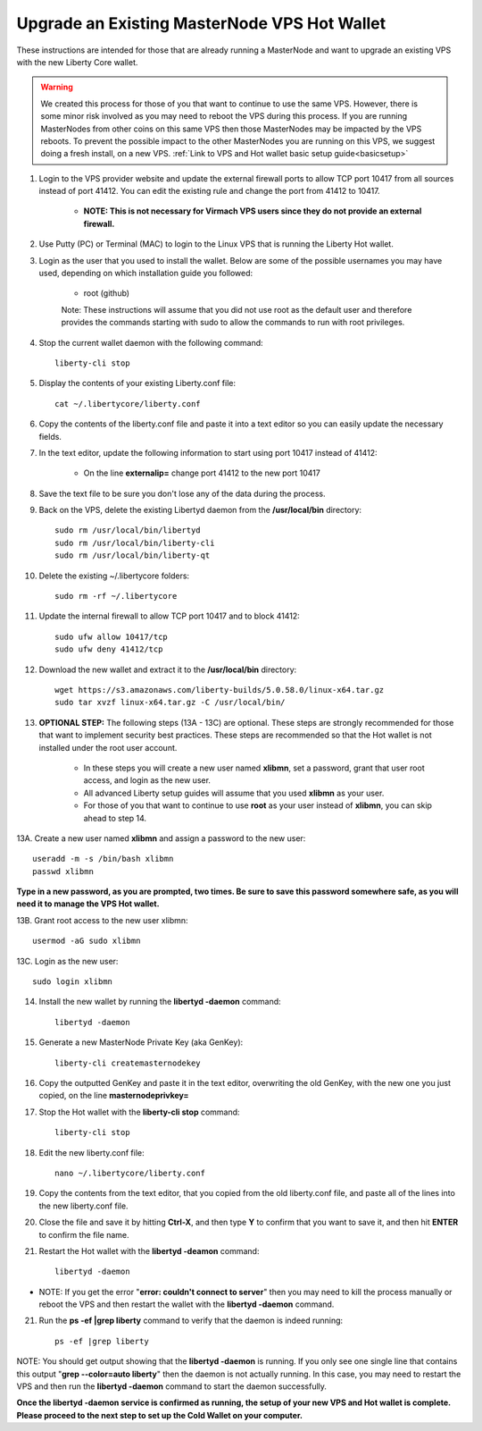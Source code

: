 .. _upgradeexistingmn:

.. _upgradehotwallet:

=============================================
Upgrade an Existing MasterNode VPS Hot Wallet
=============================================

These instructions are intended for those that are already running a MasterNode and want to upgrade an existing VPS with the new Liberty Core wallet.

.. warning::  We created this process for those of you that want to continue to use the same VPS.  However, there is some minor risk involved as you may need to reboot the VPS during this process.  If you are running MasterNodes from other coins on this same VPS then those MasterNodes may be impacted by the VPS reboots.  To prevent the possible impact to the other MasterNodes you are running on this VPS, we suggest doing a fresh install, on a new VPS. :ref:`Link to VPS and Hot wallet basic setup guide<basicsetup>`

1. Login to the VPS provider website and update the external firewall ports to allow TCP port 10417 from all sources instead of port 41412.  You can edit the existing rule and change the port from 41412 to 10417.   

	* **NOTE: This is not necessary for Virmach VPS users since they do not provide an external firewall.**
	
2. Use Putty (PC) or Terminal (MAC) to login to the Linux VPS that is running the Liberty Hot wallet.  

3. Login as the user that you used to install the wallet.  Below are some of the possible usernames you may have used, depending on which installation guide you followed:

	* root (github)

	Note: These instructions will assume that you did not use root as the default user and therefore provides the commands starting with sudo to allow the commands to run with root privileges.

4. Stop the current wallet daemon with the following command::

	liberty-cli stop

5. Display the contents of your existing Liberty.conf file::

	cat ~/.libertycore/liberty.conf

6. Copy the contents of the liberty.conf file and paste it into a text editor so you can easily update the necessary fields.

7. In the text editor, update the following information to start using port 10417 instead of 41412:

	* On the line **externalip=** change port 41412 to the new port 10417

8. Save the text file to be sure you don't lose any of the data during the process.

9. Back on the VPS, delete the existing Libertyd daemon from the **/usr/local/bin** directory::

	sudo rm /usr/local/bin/libertyd
	sudo rm /usr/local/bin/liberty-cli
	sudo rm /usr/local/bin/liberty-qt

10. Delete the existing ~/.libertycore folders::

	sudo rm -rf ~/.libertycore

11. Update the internal firewall to allow TCP port 10417 and to block 41412::

	sudo ufw allow 10417/tcp
	sudo ufw deny 41412/tcp

12. Download the new wallet and extract it to the **/usr/local/bin** directory::

	wget https://s3.amazonaws.com/liberty-builds/5.0.58.0/linux-x64.tar.gz
	sudo tar xvzf linux-x64.tar.gz -C /usr/local/bin/

13. **OPTIONAL STEP:** The following steps (13A - 13C) are optional.  These steps are strongly recommended for those that want to implement security best practices.  These steps are recommended so that the Hot wallet is not installed under the root user account.

	* In these steps you will create a new user named **xlibmn**, set a password, grant that user root access, and login as the new user.
	* All advanced Liberty setup guides will assume that you used **xlibmn** as your user.
	* For those of you that want to continue to use **root** as your user instead of **xlibmn**, you can skip ahead to step 14.
	
13A. Create a new user named **xlibmn** and assign a password to the new user::

	useradd -m -s /bin/bash xlibmn
	passwd xlibmn

**Type in a new password, as you are prompted, two times.  Be sure to save this password somewhere safe, as you will need it to manage the VPS Hot wallet.**

13B. Grant root access to the new user xlibmn::

	usermod -aG sudo xlibmn
	
13C. Login as the new user::

	sudo login xlibmn

14. Install the new wallet by running the **libertyd -daemon** command::

	libertyd -daemon

15. Generate a new MasterNode Private Key (aka GenKey)::

	liberty-cli createmasternodekey

16. Copy the outputted GenKey and paste it in the text editor, overwriting the old GenKey, with the new one you just copied, on the line **masternodeprivkey=**

17. Stop the Hot wallet with the **liberty-cli stop** command::

	liberty-cli stop

18. Edit the new liberty.conf file::

	nano ~/.libertycore/liberty.conf

19. Copy the contents from the text editor, that you copied from the old liberty.conf file, and paste all of the lines into the new liberty.conf file.

20. Close the file and save it by hitting **Ctrl-X**, and then type **Y** to confirm that you want to save it, and then hit **ENTER** to confirm the file name.

21. Restart the Hot wallet with the **libertyd -deamon** command::

	libertyd -daemon
	
* NOTE: If you get the error "**error: couldn't connect to server**" then you may need to kill the process manually or reboot the VPS and then restart the wallet with the **libertyd -daemon** command.

21. Run the **ps -ef |grep liberty** command to verify that the daemon is indeed running::

	ps -ef |grep liberty
	
NOTE: You should get output showing that the **libertyd -daemon** is running.  If you only see one single line that contains this output "**grep --color=auto liberty**" then the daemon is not actually running.  In this case, you may need to restart the VPS and then run the **libertyd -daemon** command to start the daemon successfully.

**Once the libertyd -daemon service is confirmed as running, the setup of your new VPS and Hot wallet is complete.  Please proceed to the next step to set up the Cold Wallet on your computer.**